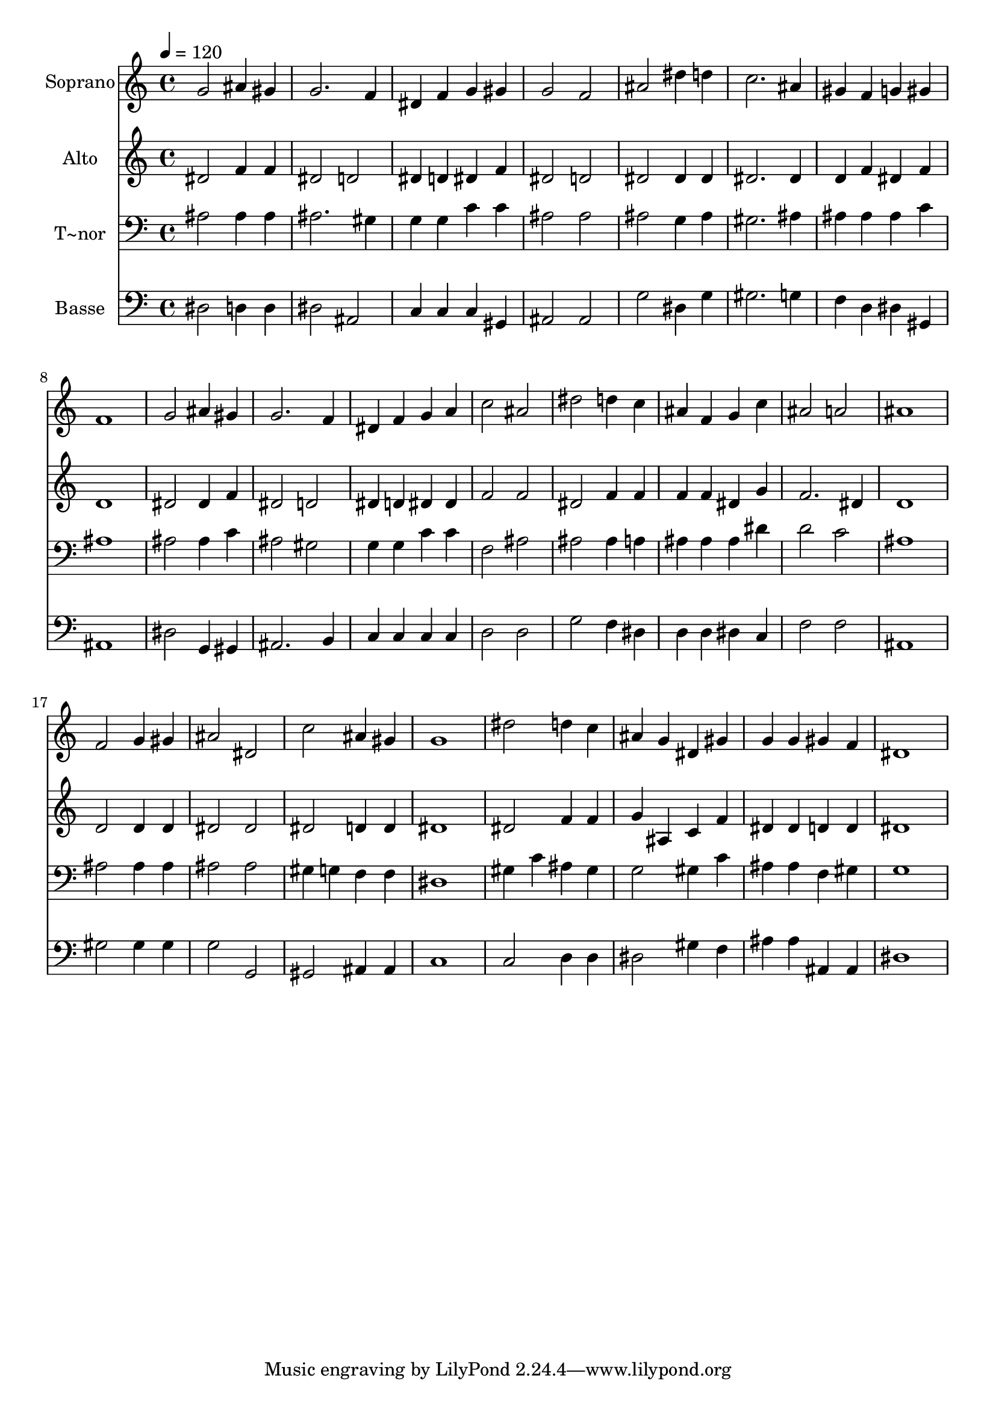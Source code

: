 % Lily was here -- automatically converted by /usr/bin/midi2ly from 376.mid
\version "2.14.0"

\layout {
  \context {
    \Voice
    \remove "Note_heads_engraver"
    \consists "Completion_heads_engraver"
    \remove "Rest_engraver"
    \consists "Completion_rest_engraver"
  }
}

trackAchannelA = {
  
  \time 4/4 
  
  \tempo 4 = 120 
  
}

trackA = <<
  \context Voice = voiceA \trackAchannelA
>>


trackBchannelA = {
  
  \set Staff.instrumentName = "Soprano"
  
}

trackBchannelB = \relative c {
  g''2 ais4 gis 
  | % 2
  g2. f4 
  | % 3
  dis f g gis 
  | % 4
  g2 f 
  | % 5
  ais dis4 d 
  | % 6
  c2. ais4 
  | % 7
  gis f g gis 
  | % 8
  f1 
  | % 9
  g2 ais4 gis 
  | % 10
  g2. f4 
  | % 11
  dis f g a 
  | % 12
  c2 ais 
  | % 13
  dis d4 c 
  | % 14
  ais f g c 
  | % 15
  ais2 a 
  | % 16
  ais1 
  | % 17
  f2 g4 gis 
  | % 18
  ais2 dis, 
  | % 19
  c' ais4 gis 
  | % 20
  g1 
  | % 21
  dis'2 d4 c 
  | % 22
  ais g dis gis 
  | % 23
  g g gis f 
  | % 24
  dis1 
  | % 25
  
}

trackB = <<
  \context Voice = voiceA \trackBchannelA
  \context Voice = voiceB \trackBchannelB
>>


trackCchannelA = {
  
  \set Staff.instrumentName = "Alto"
  
}

trackCchannelC = \relative c {
  dis'2 f4 f 
  | % 2
  dis2 d 
  | % 3
  dis4 d dis f 
  | % 4
  dis2 d 
  | % 5
  dis dis4 dis 
  | % 6
  dis2. dis4 
  | % 7
  d f dis f 
  | % 8
  d1 
  | % 9
  dis2 dis4 f 
  | % 10
  dis2 d 
  | % 11
  dis4 d dis dis 
  | % 12
  f2 f 
  | % 13
  dis f4 f 
  | % 14
  f f dis g 
  | % 15
  f2. dis4 
  | % 16
  d1 
  | % 17
  d2 d4 d 
  | % 18
  dis2 dis 
  | % 19
  dis d4 d 
  | % 20
  dis1 
  | % 21
  dis2 f4 f 
  | % 22
  g ais, c f 
  | % 23
  dis dis d d 
  | % 24
  dis1 
  | % 25
  
}

trackC = <<
  \context Voice = voiceA \trackCchannelA
  \context Voice = voiceB \trackCchannelC
>>


trackDchannelA = {
  
  \set Staff.instrumentName = "T~nor"
  
}

trackDchannelC = \relative c {
  ais'2 ais4 ais 
  | % 2
  ais2. gis4 
  | % 3
  g g c c 
  | % 4
  ais2 ais 
  | % 5
  ais g4 ais 
  | % 6
  gis2. ais4 
  | % 7
  ais ais ais c 
  | % 8
  ais1 
  | % 9
  ais2 ais4 c 
  | % 10
  ais2 gis 
  | % 11
  g4 g c c 
  | % 12
  f,2 ais 
  | % 13
  ais ais4 a 
  | % 14
  ais ais ais dis 
  | % 15
  d2 c 
  | % 16
  ais1 
  | % 17
  ais2 ais4 ais 
  | % 18
  ais2 ais 
  | % 19
  gis4 g f f 
  | % 20
  dis1 
  | % 21
  gis4 c ais gis 
  | % 22
  g2 gis4 c 
  | % 23
  ais ais f gis 
  | % 24
  g1 
  | % 25
  
}

trackD = <<

  \clef bass
  
  \context Voice = voiceA \trackDchannelA
  \context Voice = voiceB \trackDchannelC
>>


trackEchannelA = {
  
  \set Staff.instrumentName = "Basse"
  
}

trackEchannelC = \relative c {
  dis2 d4 d 
  | % 2
  dis2 ais 
  | % 3
  c4 c c gis 
  | % 4
  ais2 ais 
  | % 5
  g' dis4 g 
  | % 6
  gis2. g4 
  | % 7
  f d dis gis, 
  | % 8
  ais1 
  | % 9
  dis2 g,4 gis 
  | % 10
  ais2. b4 
  | % 11
  c c c c 
  | % 12
  d2 d 
  | % 13
  g f4 dis 
  | % 14
  d d dis c 
  | % 15
  f2 f 
  | % 16
  ais,1 
  | % 17
  gis'2 gis4 gis 
  | % 18
  g2 g, 
  | % 19
  gis ais4 ais 
  | % 20
  c1 
  | % 21
  c2 d4 d 
  | % 22
  dis2 gis4 f 
  | % 23
  ais ais ais, ais 
  | % 24
  dis1 
  | % 25
  
}

trackE = <<

  \clef bass
  
  \context Voice = voiceA \trackEchannelA
  \context Voice = voiceB \trackEchannelC
>>


\score {
  <<
    \context Staff=trackB \trackA
    \context Staff=trackB \trackB
    \context Staff=trackC \trackA
    \context Staff=trackC \trackC
    \context Staff=trackD \trackA
    \context Staff=trackD \trackD
    \context Staff=trackE \trackA
    \context Staff=trackE \trackE
  >>
  \layout {}
  \midi {}
}
